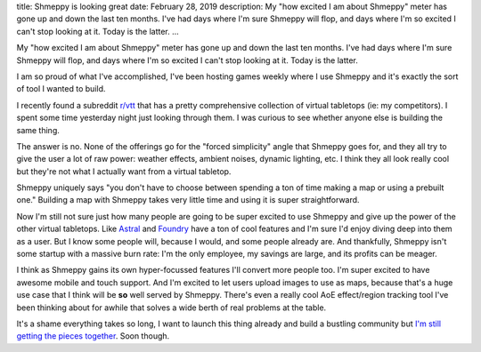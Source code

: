 title: Shmeppy is looking great
date: February 28, 2019
description: My "how excited I am about Shmeppy" meter has gone up and down the last ten months. I've had days where I'm sure Shmeppy will flop, and days where I'm so excited I can't stop looking at it. Today is the latter.
...

My "how excited I am about Shmeppy" meter has gone up and down the last ten months. I've had days where I'm sure Shmeppy will flop, and days where I'm so excited I can't stop looking at it. Today is the latter.

.. raw:: html

	<video loop autoplay controls>
		<source
			src="/images/shmeppy-screencast.webm"
			type="video/webm">
		<source
			src="/images/shmeppy-screencast.mp4"
			type="video/mp4">
	</video>

I am so proud of what I've accomplished, I've been hosting games weekly where I use Shmeppy and it's exactly the sort of tool I wanted to build.

I recently found a subreddit `r/vtt <https://www.reddit.com/r/vtt>`__ that has a pretty comprehensive collection of virtual tabletops (ie: my competitors). I spent some time yesterday night just looking through them. I was curious to see whether anyone else is building the same thing.

The answer is no. None of the offerings go for the "forced simplicity" angle that Shmeppy goes for, and they all try to give the user a lot of raw power: weather effects, ambient noises, dynamic lighting, etc. I think they all look really cool but they're not what I actually want from a virtual tabletop.

Shmeppy uniquely says "you don't have to choose between spending a ton of time making a map or using a prebuilt one." Building a map with Shmeppy takes very little time and using it is super straightforward.

Now I'm still not sure just how many people are going to be super excited to use Shmeppy and give up the power of the other virtual tabletops. Like `Astral <https://astraltabletop.com/>`__ and `Foundry <http://foundryvtt.com/>`__ have a ton of cool features and I'm sure I'd enjoy diving deep into them as a user. But I know some people will, because I would, and some people already are. And thankfully, Shmeppy isn't some startup with a massive burn rate: I'm the only employee, my savings are large, and its profits can be meager.

I think as Shmeppy gains its own hyper-focussed features I'll convert more people too. I'm super excited to have awesome mobile and touch support. And I'm excited to let users upload images to use as maps, because that's a huge use case that I think will be **so** well served by Shmeppy. There's even a really cool AoE effect/region tracking tool I've been thinking about for awhile that solves a wide berth of real problems at the table.

It's a shame everything takes so long, I want to launch this thing already and build a bustling community but `I'm still getting the pieces together </posts/shmeppy-launch.htm>`__. Soon though.
